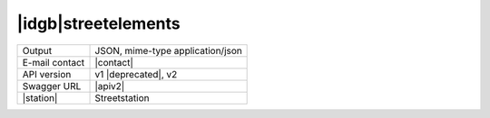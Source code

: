 
|idgb|\ streetelements
----------------------
   
==============  ========================================================
Output          JSON, mime-type application/json
E-mail contact  |contact|
API version     v1 |deprecated|, v2
Swagger URL     |apiv2|
|station|       Streetstation
==============  ========================================================
